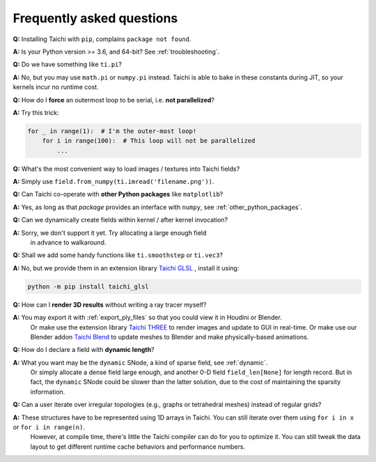 Frequently asked questions
==========================


**Q:** Installing Taichi with ``pip``, complains ``package not found``.

**A:** Is your Python version >= 3.6, and 64-bit? See :ref:`troubleshooting`.

**Q:** Do we have something like ``ti.pi``?

**A:** No, but you may use ``math.pi`` or ``numpy.pi`` instead. Taichi is able to bake in these constants during JIT, so your kernels incur no runtime cost.

**Q:** How do I **force** an outermost loop to be serial, i.e. **not parallelized**?

**A:** Try this trick:

.. code-block:: python

    for _ in range(1):  # I'm the outer-most loop!
        for i in range(100):  # This loop will not be parallelized
            ...

**Q:** What's the most convenient way to load images / textures into Taichi fields?

**A:** Simply use ``field.from_numpy(ti.imread('filename.png'))``.

**Q:** Can Taichi co-operate with **other Python packages** like ``matplotlib``?

**A:** Yes, as long as that *package* provides an interface with ``numpy``, see :ref:`other_python_packages`.

**Q:** Can we dynamically create fields within kernel / after kernel invocation?

**A:** Sorry, we don't support it yet. Try allocating a large enough field
       in advance to walkaround.

**Q:** Shall we add some handy functions like ``ti.smoothstep`` or ``ti.vec3``?

**A:** No, but we provide them in an extension library `Taichi GLSL <https://taichi-glsl.readthedocs.io>`_ , install it using:

.. code-block:: bash

    python -m pip install taichi_glsl

**Q:** How can I **render 3D results** without writing a ray tracer myself?

**A:** You may export it with :ref:`export_ply_files` so that you could view it in Houdini or Blender.
       Or make use the extension library `Taichi THREE <https://github.com/taichi-dev/taichi_glsl>`_ to render images and update to GUI in real-time.
       Or make use our Blender addon `Taichi Blend <https://github.com/taichi-dev/taichi_blend>`_ to update meshes to Blender and make physically-based animations.

**Q:** How do I declare a field with **dynamic length**?

**A:** What you want may be the ``dynamic`` SNode, a kind of sparse field, see :ref:`dynamic`.
       Or simply allocate a dense field large enough, and another 0-D field ``field_len[None]`` for length record.
       But in fact, the ``dynamic`` SNode could be slower than the latter solution, due to the cost of maintaining the sparsity information.

**Q:** Can a user iterate over irregular topologies (e.g., graphs or tetrahedral meshes) instead of regular grids?

**A:** These structures have to be represented using 1D arrays in Taichi. You can still iterate over them using ``for i in x`` or ``for i in range(n)``.
       However, at compile time, there's little the Taichi compiler can do for you to optimize it. You can still tweak the data layout to get different runtime cache behaviors and performance numbers.
